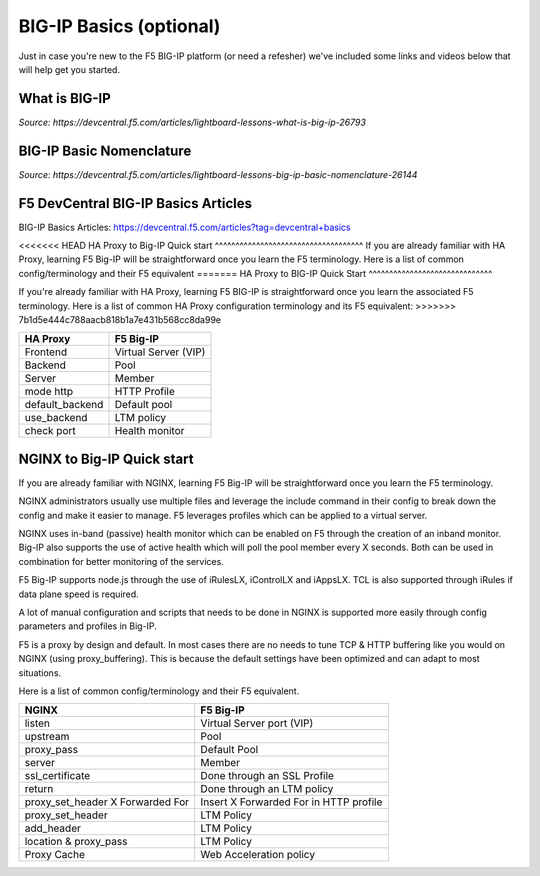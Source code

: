 .. _bigipbasics:

BIG-IP Basics (optional)
------------------------

Just in case you're new to the F5 BIG-IP platform (or need a refesher) we've
included some links and videos below that will help get you started.  

What is BIG-IP
^^^^^^^^^^^^^^

.. raw:: html

    <iframe width="560" height="315" src="http://www.youtube.com/embed/D6J_j7HdkV8?rel=0" frameborder="0" gesture="media" allowfullscreen></iframe>

*Source: https://devcentral.f5.com/articles/lightboard-lessons-what-is-big-ip-26793*

BIG-IP Basic Nomenclature
^^^^^^^^^^^^^^^^^^^^^^^^^

.. raw:: html

   <iframe width="600" height="315" src="https://www.youtube.com/embed/2YRKTyMgV4M" frameborder="0" gesture="media" allowfullscreen></iframe>

*Source: https://devcentral.f5.com/articles/lightboard-lessons-big-ip-basic-nomenclature-26144*

F5 DevCentral BIG-IP Basics Articles
^^^^^^^^^^^^^^^^^^^^^^^^^^^^^^^^^^^^

BIG-IP Basics Articles: https://devcentral.f5.com/articles?tag=devcentral+basics

<<<<<<< HEAD
HA Proxy to Big-IP Quick start
^^^^^^^^^^^^^^^^^^^^^^^^^^^^^^^^^^^^
If you are already familiar with HA Proxy, learning F5 Big-IP will be
straightforward once you learn the F5 terminology. Here is a list of common config/terminology and their F5 equivalent
=======
HA Proxy to BIG-IP Quick Start
^^^^^^^^^^^^^^^^^^^^^^^^^^^^^^

If you're already familiar with HA Proxy, learning F5 BIG-IP is straightforward
once you learn the associated F5 terminology. Here is a list of common HA Proxy
configuration terminology and its F5 equivalent:
>>>>>>> 7b1d5e444c788aacb818b1a7e431b568cc8da99e

+---------------------+---------------------+
| **HA Proxy**        | **F5 Big-IP**       |
+---------------------+---------------------+
| Frontend            | Virtual Server (VIP)|
+---------------------+---------------------+
| Backend             | Pool                |
+---------------------+---------------------+
| Server              | Member              |
+---------------------+---------------------+
| mode http           | HTTP Profile        |
+---------------------+---------------------+
| default_backend     | Default pool        |
+---------------------+---------------------+
| use_backend         | LTM policy          |
+---------------------+---------------------+
| check port          | Health monitor      |
+---------------------+---------------------+

NGINX to Big-IP Quick start
^^^^^^^^^^^^^^^^^^^^^^^^^^^^^^^^^^^^
If you are already familiar with NGINX, learning F5 Big-IP will be
straightforward once you learn the F5 terminology.

NGINX administrators usually use multiple files and leverage the include 
command in their config to break down the config and make it easier to 
manage. F5 leverages profiles which can be applied to a virtual server.

NGINX uses in-band (passive) health monitor which can be enabled on F5 through 
the creation of an inband monitor. Big-IP also supports the use of active 
health which will poll the pool member every X seconds. Both can be used in
combination for better monitoring of the services.

F5 Big-IP supports node.js through the use of iRulesLX, iControlLX and iAppsLX.
TCL is also supported through iRules if data plane speed is required.

A lot of manual configuration and scripts that needs to be done in NGINX 
is supported more easily through config parameters and profiles in Big-IP.

F5 is a proxy by design and default. In most cases there are no needs to 
tune TCP & HTTP buffering like you would on NGINX (using proxy_buffering).
This is because the default settings have been optimized and can adapt
to most situations.

Here is a list of common config/terminology and their F5 equivalent.

+----------------------------------+------------------------------------------+
| **NGINX**                        | **F5 Big-IP**                            |
+----------------------------------+------------------------------------------+
| listen                           | Virtual Server port (VIP)                |
+----------------------------------+------------------------------------------+
| upstream                         | Pool                                     |
+----------------------------------+------------------------------------------+
| proxy_pass                       | Default Pool                             |
+----------------------------------+------------------------------------------+
| server                           | Member                                   |
+----------------------------------+------------------------------------------+
| ssl_certificate                  | Done through an SSL Profile              |
+----------------------------------+------------------------------------------+
| return                           | Done through an LTM policy               |
+----------------------------------+------------------------------------------+
| proxy_set_header X Forwarded For | Insert X Forwarded For in HTTP profile   |
+----------------------------------+------------------------------------------+
| proxy_set_header                 | LTM Policy                               |
+----------------------------------+------------------------------------------+
| add_header                       | LTM Policy                               |
+----------------------------------+------------------------------------------+
| location & proxy_pass            | LTM Policy                               |
+----------------------------------+------------------------------------------+
| Proxy Cache                      | Web Acceleration policy                  |
+----------------------------------+------------------------------------------+ 